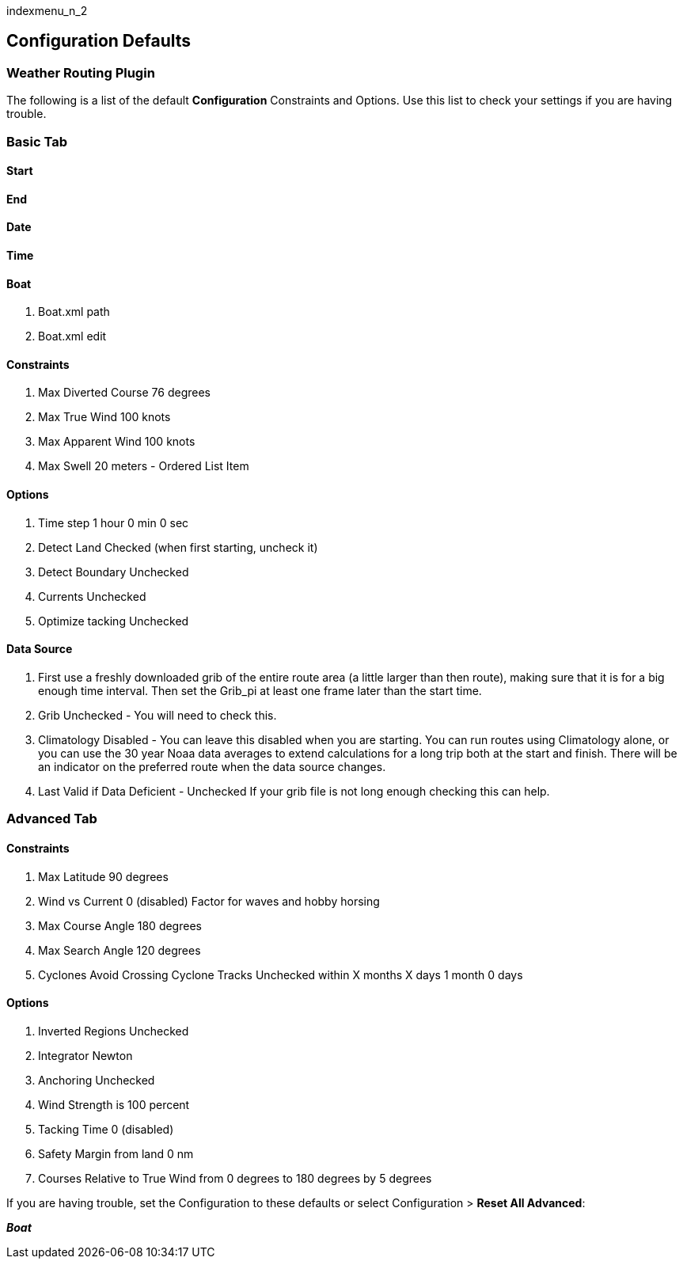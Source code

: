 indexmenu_n_2

== Configuration Defaults

=== Weather Routing Plugin

The following is a list of the default *Configuration* Constraints and
Options. Use this list to check your settings if you are having trouble.

=== Basic Tab

==== Start

==== End

==== Date

==== Time

==== Boat

. Boat.xml path
. Boat.xml edit

==== Constraints

. Max Diverted Course 76 degrees
. Max True Wind 100 knots
. Max Apparent Wind 100 knots
. Max Swell 20 meters - Ordered List Item

==== Options

. Time step 1 hour 0 min 0 sec
. Detect Land Checked (when first starting, uncheck it)
. Detect Boundary Unchecked
. Currents Unchecked
. Optimize tacking Unchecked

==== Data Source

. First use a freshly downloaded grib of the entire route area (a little
larger than then route), making sure that it is for a big enough time
interval. Then set the Grib_pi at least one frame later than the start
time.
. Grib Unchecked - You will need to check this.
. Climatology Disabled - You can leave this disabled when you are
starting. You can run routes using Climatology alone, or you can use the
30 year Noaa data averages to extend calculations for a long trip both
at the start and finish. There will be an indicator on the preferred
route when the data source changes.
. Last Valid if Data Deficient - Unchecked If your grib file is not long
enough checking this can help.

=== Advanced Tab

==== Constraints

. Max Latitude 90 degrees
. Wind vs Current 0 (disabled) Factor for waves and hobby horsing
. Max Course Angle 180 degrees
. Max Search Angle 120 degrees
. Cyclones Avoid Crossing Cyclone Tracks Unchecked within X months X
days 1 month 0 days

==== Options

. Inverted Regions Unchecked
. Integrator Newton
. Anchoring Unchecked
. Wind Strength is 100 percent
. Tacking Time 0 (disabled)
. Safety Margin from land 0 nm
. Courses Relative to True Wind from 0 degrees to 180 degrees by 5
degrees

If you are having trouble, set the Configuration to these defaults or
select Configuration > *Reset All Advanced*:

*_Boat_*
